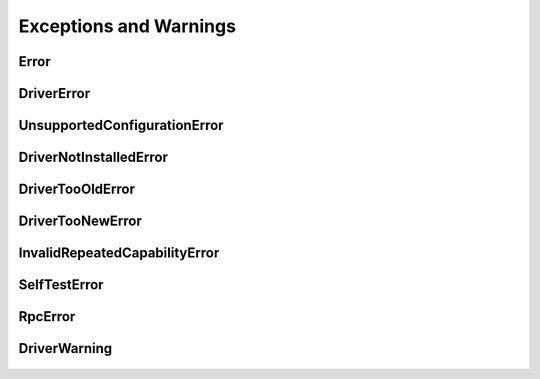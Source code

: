 Exceptions and Warnings
=======================

Error
-----

    .. py:currentmodule:: nidcpower.errors

    .. exception:: Error

        Base exception type that all NI-DCPower exceptions derive from


DriverError
-----------

    .. py:currentmodule:: nidcpower.errors

    .. exception:: DriverError

        An error originating from the NI-DCPower driver


UnsupportedConfigurationError
-----------------------------

    .. py:currentmodule:: nidcpower.errors

    .. exception:: UnsupportedConfigurationError

        An error due to using this module in an usupported platform.

DriverNotInstalledError
-----------------------

    .. py:currentmodule:: nidcpower.errors

    .. exception:: DriverNotInstalledError

        An error due to using this module without the driver runtime installed.

DriverTooOldError
-----------------

    .. py:currentmodule:: nidcpower.errors

    .. exception:: DriverTooOldError

        An error due to using this module with an older version of the NI-DCPower driver runtime.

DriverTooNewError
-----------------

    .. py:currentmodule:: nidcpower.errors

    .. exception:: DriverTooNewError

        An error due to the NI-DCPower driver runtime being too new for this module.

InvalidRepeatedCapabilityError
------------------------------

    .. py:currentmodule:: nidcpower.errors

    .. exception:: InvalidRepeatedCapabilityError

        An error due to an invalid character in a repeated capability


SelfTestError
-------------

    .. py:currentmodule:: nidcpower.errors

    .. exception:: SelfTestError

        An error due to a failed self-test


RpcError
--------

    .. py:currentmodule:: nidcpower.errors

    .. exception:: RpcError

        An error specific to gRPC sessions


DriverWarning
-------------

    .. py:currentmodule:: nidcpower.errors

    .. exception:: DriverWarning

        A warning originating from the NI-DCPower driver



